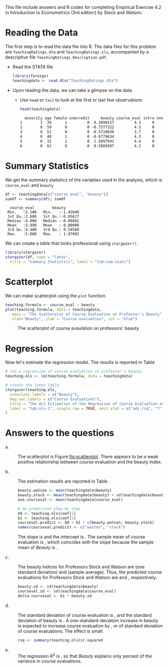 # #+TITLE: Empirical Exercises 4.2
# #+AUTHOR: Zheng Tian
#+DATE:
#+OPTIONS: toc:nil H:3 num:1
#+PROPERTY: header-args:R :session *myR* :eval yes :tangle yes

#+LATEX_CLASS: article
#+LATEX_CLASS_OPTIONS: [a4paper,11pt]
#+LATEX_HEADER: \usepackage[margin=1.2in]{geometry}
#+LATEX_HEADER: \usepackage{setspace}
#+LATEX_HEADER: \singlespacing
#+LATEX_HEADER: \usepackage{parskip}

This file include answers and R codes for completing Empirical
Exercise 4.2 in Introduction to Econometrics (3rd edition) by Stock
and Watson.

* Reading the Data

The first step is to read the data file into R. The data files for
this problem are =TeachingRatings.dta= and =TeachingRatings.xls=,
accompanied by a descriptive file ~TeachingRatings_Description.pdf~.

- Read the STATA file

  #+BEGIN_SRC R :results output silent :exports code
  library(foreign)
  teachingdata <- read.dta("TeachingRatings.dta")
  #+END_SRC

- Upon reading the data, we can take a glimpse on the data.

  - Use =head= or =tail= to look at the first or last few observations

    #+BEGIN_SRC R :results output org :exports code :eval
    head(teachingdata)
    #+END_SRC

    #+RESULTS:
    #+BEGIN_SRC org
      minority age female onecredit     beauty course_eval intro nnenglish
    1        1  36      1         0  0.2899157         4.3     0         0
    2        0  59      0         0 -0.7377322         4.5     0         0
    3        0  51      0         0 -0.5719836         3.7     0         0
    4        0  40      1         0 -0.6779634         4.3     0         0
    5        0  31      1         0  1.5097942         4.4     0         0
    6        0  62      0         0  0.5885687         4.2     0         0
    #+END_SRC


* Summary Statistics

We get the summary statistics of the variables used in the analysis,
which is ~course_eval~ and ~beauty~

#+BEGIN_SRC R :results output :exports both :eval
df <- teachingdata[c("course_eval", "beauty")]
sumdf <- summary(df); sumdf
#+END_SRC

#+RESULTS:
:   course_eval        beauty
:  Min.   :2.100   Min.   :-1.45049
:  1st Qu.:3.600   1st Qu.:-0.65627
:  Median :4.000   Median :-0.06801
:  Mean   :3.998   Mean   : 0.00000
:  3rd Qu.:4.400   3rd Qu.: 0.54560
:  Max.   :5.000   Max.   : 1.97002

We can create a table that looks professional using =stargazer()=.
#+BEGIN_SRC R :results output latex :exports both :eval
  library(stargazer)
  stargazer(df, type = "latex",
    title = "Summary Statistics", label = "tab:sum-stats")
#+END_SRC

#+RESULTS:
#+BEGIN_EXPORT latex

% Table created by stargazer v.5.2 by Marek Hlavac, Harvard University. E-mail: hlavac at fas.harvard.edu
% Date and time: Wed, Apr 05, 2017 - 08:50:03
\begin{table}[!htbp] \centering
  \caption{Summary Statistics}
  \label{tab:sum-stats}
\begin{tabular}{@{\extracolsep{5pt}}lccccc}
\\[-1.8ex]\hline
\hline \\[-1.8ex]
Statistic & \multicolumn{1}{c}{N} & \multicolumn{1}{c}{Mean} & \multicolumn{1}{c}{St. Dev.} & \multicolumn{1}{c}{Min} & \multicolumn{1}{c}{Max} \\
\hline \\[-1.8ex]
course\_eval & 463 & 3.998 & 0.555 & 2.100 & 5.000 \\
beauty & 463 & 0.00000 & 0.789 & $-$1.450 & 1.970 \\
\hline \\[-1.8ex]
\end{tabular}
\end{table}
#+END_EXPORT


** TODO COMMENT Try with texreg
Lastly, generate the same table with =texreg()=
#+BEGIN_SRC R :exports both :results output html
library(texreg)
texreg(df)
#+END_SRC

#+RESULTS:
#+BEGIN_EXPORT html
Error in library(texreg) : there is no package called ‘texreg’
Error: could not find function "texreg"
#+END_EXPORT


* Scatterplot

We can make scatterplot using the =plot= function.

#+NAME: scatterplot
#+BEGIN_SRC R :results output graphics :file beauty.png :exports both :eval
  teaching.formula <- course_eval ~ beauty
  plot(teaching.formula, data = teachingdata,
     main = "The Scatterplot of Course Evaluation on Professor's Beauty",
     xlab="Beauty", ylab = "Course evaluation", col = "blue")
#+END_SRC

#+CAPTION: The scatterplot of course evaulation on professors' beauty
#+NAME: fig:scatterplot
#+ATTR_LATEX: :width 0.75\textwidth
#+RESULTS: scatterplot
[[file:beauty.png]]


* Regression

Now let's estimate the regression model. The results is reported
in Table \ref{tab:ols-1}

#+BEGIN_SRC R :results output latex :exports both :eval
  # run a regression of course evaluation on professor's beauty
  teaching.ols <- lm(teaching.formula, data = teachingdata)

  # create the latex table
  stargazer(teaching.ols,
    covariate.labels = c("Beauty"),
    dep.var.labels = c("Course Evaluations"),
    title = "The OLS Estimation of the Regression of Course Evaluation on Beauty",
    label = "tab:ols-1", single.row = TRUE, omit.stat = c("adj.rsq", "f")
  )
#+END_SRC

#+RESULTS:
#+BEGIN_LaTeX

% Table created by stargazer v.5.2 by Marek Hlavac, Harvard University. E-mail: hlavac at fas.harvard.edu
% Date and time: Mon, Apr 18, 2016 - 10:56:50
\begin{table}[!htbp] \centering
  \caption{The OLS Estimation of the Regression of Course Evaluation on Beauty}
  \label{tab:ols-1}
\begin{tabular}{@{\extracolsep{5pt}}lc}
\\[-1.8ex]\hline
\hline \\[-1.8ex]
 & \multicolumn{1}{c}{\textit{Dependent variable:}} \\
\cline{2-2}
\\[-1.8ex] & Course Evaluations \\
\hline \\[-1.8ex]
 Prof. Beauty & 0.133$^{***}$ (0.032) \\
  Constant & 3.998$^{***}$ (0.025) \\
 \hline \\[-1.8ex]
Observations & 463 \\
R$^{2}$ & 0.036 \\
Residual Std. Error & 0.545 (df = 461) \\
\hline
\hline \\[-1.8ex]
\textit{Note:}  & \multicolumn{1}{r}{$^{*}$p$<$0.1; $^{**}$p$<$0.05; $^{***}$p$<$0.01} \\
\end{tabular}
\end{table}
#+END_LaTeX



* Answers to the questions

- a. :: The scatterplot is Figure [[fig:scatterplot]]. There appears to be
        a weak positive relationship between course evaluation and the
        beauty index.

- b. :: The estimation results are reported in Table \ref{tab:ols-1}.

          #+BEGIN_SRC R :results silent :exports code
          beauty.watson <- mean(teachingdata$beauty)
          beauty.stock <- mean(teachingdata$beauty) + sd(teachingdata$beauty)
          ave.courseval <- mean(teachingdata$course_eval)

          # do prediction step by step
          b0 <- teaching.ols$coef[1]
          b1 <- teaching.ols$coef[2]
          courseval.predict <- b0 + b1 * c(beauty.watson, beauty.stock)
          names(courseval.predict) <- c("waston", "stock")
          #+END_SRC

        The slope is src_R[:exports results]{round(b1, 4)} and the intercept is
        src_R[:exports results]{round(b0, 3)}. The sample mean of course evaluation is
        src_R[:exports results]{round(ave.courseval, 3)}, which coincides with the slope
        because the sample mean of /Beauty/ is
        src_R[:exports results]{round(beauty.watson, 4)}.


- c. :: The beauty indices for Professors Stock and Watson are
        src_R[:exports results]{round(beauty.stock, 4)} (one standard deviation)
        and src_R[:exports results]{round(beauty.watson, 4)} (sample average).
        Thus, the predicted course evaluations for Professors
        Stock and Watson are src_R[:exports results]{round(courseval.predict[2], 4)} and
        src_R[:exports results]{round(courseval.predict[1], 4)}, respectively.

        #+BEGIN_SRC R :results silent :exports code
          beauty.sd <- sd(teachingdata$beauty)
          courseval.sd <- sd(teachingdata$course_eval)
          delta.courseval <- b1 * beauty.sd
        #+END_SRC

- d. :: The standard deviation of course evaluation is
        src_R[:exports results]{round(courseval.sd, 4)}, and the standard deviation of
        beauty is src_R[:exports results]{round(beauty.sd, 4)}. A one-standard-deviation
        increase in beauty is expected to increase course evaluation
        by src_R[:exports results]{round(delta.courseval, 4)}, or
        src_R[:exports results]{round(delta.courseval/courseval.sd, 2)} of standard deviation of course
        evaluations. The effect is small.

        #+BEGIN_SRC R :results silent :exports code
          rsq <- summary(teaching.ols)$r.squared
        #+END_SRC

- e. :: The regression R^2 is src_R[:exports results]{round(rsq, 4)}, so that /Beauty/
        explains only src_R[:exports results]{round(rsq, 3) * 100} percent of the
        variance in course evaluations.

